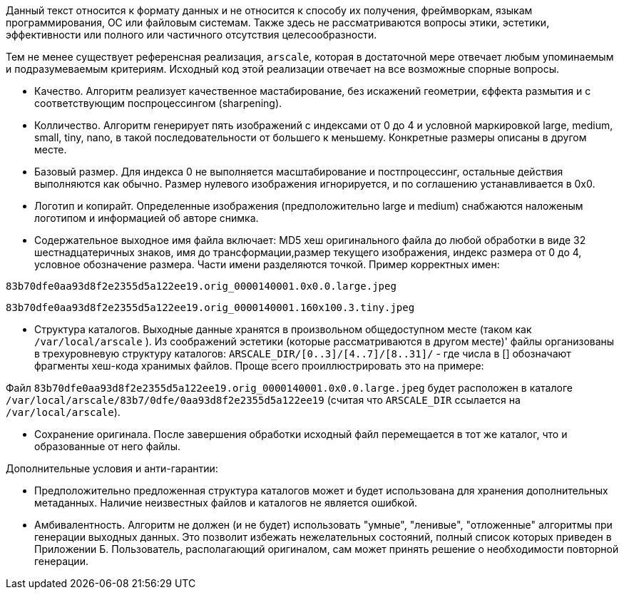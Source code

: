 Данный текст относится к формату данных и не относится к способу их получения, фреймворкам, языкам программирования, ОС или файловым системам. Также здесь не рассматриваются вопросы этики, эстетики, эффективности или полного или частичного отсутствия целесообразности.

Тем не менее существует референсная реализация, `arscale`, которая в достаточной мере отвечает любым упоминаемым и подразумеваемым критериям. Исходный код этой реализации отвечает на все возможные спорные вопросы.

- Качество. Алгоритм реализует качественное мастабирование, без искажений геометрии, єффекта размытия и с соответствующим поспроцессингом (sharpening).
- Колличество. Алгоритм генерирует пять изображений с индексами от 0 до 4 и условной маркировкой large, medium, small, tiny, nano, в такой последовательности от большего к меньшему. Конкретные размеры описаны в другом месте.
- Базовый размер. Для индекса 0 не выполняется масштабирование и постпроцессинг, остальные действия выполняются как обычно. Размер нулевого изображения игнорируется, и по соглашению устанавливается в 0х0.
- Логотип и копирайт. Определенные изображения (предположительно large и medium) снабжаются наложеным логотипом и информацией об авторе снимка.
- Содержательное выходное имя файла включает: MD5 хеш оригинального файла до любой обработки в виде 32 шестнадцатеричных знаков, имя до трансформации,размер текущего изображения, индекс размера от 0 до 4, условное обозначение размера. Части имени разделяются точкой. Пример корректных имен:

`83b70dfe0aa93d8f2e2355d5a122ee19.orig_0000140001.0x0.0.large.jpeg`

`83b70dfe0aa93d8f2e2355d5a122ee19.orig_0000140001.160x100.3.tiny.jpeg`

- Структура каталогов. Выходные данные хранятся в произвольном общедоступном месте (таком как `/var/local/arscale` ). Из соображений эстетики (которые рассматриваются в другом месте)' файлы организованы в трехуровневую структуру каталогов: `ARSCALE_DIR/[0..3]/[4..7]/[8..31]/` - где числа в [] обозначают фрагменты хеш-кода хранимых файлов. Проще всего проиллюстрировать это на примере:

Файл `83b70dfe0aa93d8f2e2355d5a122ee19.orig_0000140001.0x0.0.large.jpeg` будет расположен в каталоге `/var/local/arscale/83b7/0dfe/0aa93d8f2e2355d5a122ee19` (считая что `ARSCALE_DIR` ссылается на `/var/local/arscale`).

- Сохранение оригинала. После завершения обработки исходный файл перемещается в тот же каталог, что и образованные от него файлы.

Дополнительные условия и анти-гарантии: 

- Предположительно предложенная структура каталогов может и будет использована для хранения дополнительных метаданных. Наличие неизвестных файлов и каталогов не является ошибкой.
- Амбивалентность. Алгоритм не должен (и не будет) использовать "умные", "ленивые", "отложенные" алгоритмы при генерации выходных данных. Это позволит избежать нежелательных состояний, полный список которых приведен в Приложении Б. Пользователь, располагающий оригиналом, сам может принять решение о необходимости повторной генерации. 
